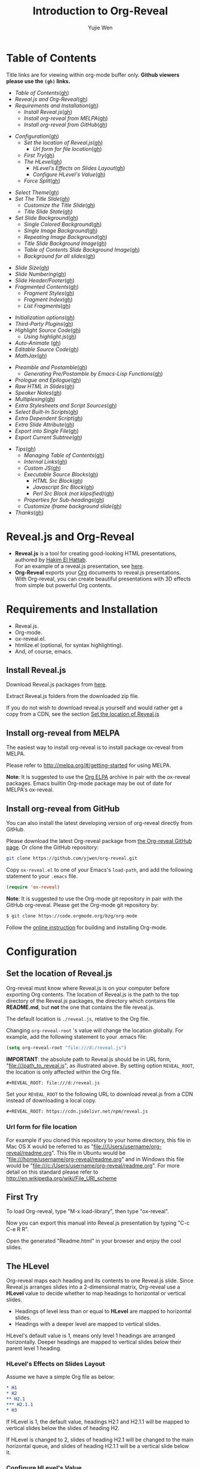 #+Title: Introduction to Org-Reveal
#+Author: Yujie Wen
#+Email: yjwen.ty@gmail.com

#+REVEAL_INIT_OPTIONS: width:1200, height:800, margin: 0.1, minScale:0.2, maxScale:2.5, transition:'cube'
#+OPTIONS: toc:nil
#+REVEAL_THEME: moon
#+REVEAL_HLEVEL: 2
#+REVEAL_HEAD_PREAMBLE: <meta name="description" content="Org-Reveal Introduction.">
#+REVEAL_POSTAMBLE: <p> Created by yjwen. </p>
#+REVEAL_PLUGINS: (markdown notes)
#+REVEAL_EXTRA_CSS: ./local.css

[[http://melpa.org/#/ox-reveal][file:http://melpa.org/packages/ox-reveal-badge.svg]]
[[http://www.gnu.org/licenses/gpl-3.0.html][file:https://img.shields.io/:license-gpl3-blue.svg]]

* Table of Contents
  Title links are for viewing within org-mode buffer only. *Github
  viewers please use the =(gh)= links.*

  - [[Table of Contents][Table of Contents]]([[https://github.com/yjwen/org-reveal#table-of-contents][gh]])
  - [[Reveal.js and Org-Reveal][Reveal.js and Org-Reveal]]([[https://github.com/yjwen/org-reveal#revealjs-and-org-reveal][gh]])
  - [[Requirements and Installation][Requirements and Installation]]([[https://github.com/yjwen/org-reveal#requirements-and-installation][gh]])
    - [[Install Reveal.js][Install Reveal.js]]([[https://github.com/yjwen/org-reveal#install-revealjs][gh]])
    - [[Install org-reveal from MELPA][Install org-reveal from MELPA]]([[https://github.com/yjwen/org-reveal#install-org-reveal-from-melpa][gh]])
    - [[Install org-reveal from GitHub][Install org-reveal from GitHub]]([[https://github.com/yjwen/org-reveal#install-org-reveal-from-github][gh]])
#+REVEAL: split:t
  - [[Configuration][Configuration]]([[https://github.com/yjwen/org-reveal#configuration][gh]])
    - [[Set the location of Reveal.js][Set the location of Reveal.js]]([[https://github.com/yjwen/org-reveal#set-the-location-of-revealjs][gh]])
      - [[Url form for file location][Url form for file location]]([[https://github.com/yjwen/org-reveal#url-form-for-file-location][gh]])
    - [[First Try][First Try]]([[https://github.com/yjwen/org-reveal#first-try][gh]])
    - [[The HLevel][The HLevel]]([[https://github.com/yjwen/org-reveal#the-hlevel][gh]])
      - [[HLevel's Effects on Slides Layout][HLevel's Effects on Slides Layout]]([[https://github.com/yjwen/org-reveal#hlevels-effects-on-slides-layout][gh]])
      - [[Configure HLevel's Value][Configure HLevel's Value]]([[https://github.com/yjwen/org-reveal#configure-hlevels-value][gh]])
    - [[Force Split][Force Split]]([[https://github.com/yjwen/org-reveal#force-split][gh]])
#+REVEAL: split:t
    - [[Select Theme][Select Theme]]([[https://github.com/yjwen/org-reveal#select-theme][gh]])
    - [[Set The Title Slide][Set The Title Slide]]([[https://github.com/yjwen/org-reveal#set-the-title-slide][gh]])
      - [[Customize the Title Slide][Customize the Title Slide]]([[https://github.com/yjwen/org-reveal#customize-the-title-slide][gh]])
      - [[Title Slide State][Title Slide State]]([[https://github.com/yjwen/org-reveal#title-slide-state][gh]])
    - [[Set Slide Background][Set Slide Background]]([[https://github.com/yjwen/org-reveal#set-slide-background][gh]])
      - [[Single Colored Background][Single Colored Background]]([[https://github.com/yjwen/org-reveal#single-colored-background][gh]])
      - [[Single Image Background][Single Image Background]]([[https://github.com/yjwen/org-reveal#single-image-background][gh]])
      - [[Repeating Image Background][Repeating Image Background]]([[https://github.com/yjwen/org-reveal#repeating-image-background][gh]])
      - [[Title Slide Background Image][Title Slide Background Image]]([[https://github.com/yjwen/org-reveal#title-slide-background-image][gh]])
      - [[Table of Contents Slide Background Image][Table of Contents Slide Background Image]]([[https://github.com/yjwen/org-reveal#table-of-contents-slide-background-image][gh]])
      - [[Background for all slides][Background for all slides]]([[https://github.com/yjwen/org-reveal#background-for-all-slides][gh]])
#+REVEAL: split:t
    - [[Slide Size][Slide Size]]([[https://github.com/yjwen/org-reveal#slide-size][gh]])
    - [[Slide Numbering][Slide Numbering]]([[https://github.com/yjwen/org-reveal#slide-numbering][gh]])
    - [[Slide Header/Footer][Slide Header/Footer]]([[https://github.com/yjwen/org-reveal#slide-header/footer][gh]])
    - [[Fragmented Contents][Fragmented Contents]]([[https://github.com/yjwen/org-reveal#fragmented-contents][gh]])
      - [[Fragment Styles][Fragment Styles]]([[https://github.com/yjwen/org-reveal#fragment-styles][gh]])
      - [[Fragment Index][Fragment Index]]([[https://github.com/yjwen/org-reveal#fragment-index][gh]])
      - [[List Fragments][List Fragments]]([[https://github.com/yjwen/org-reveal#list-fragments][gh]])
#+REVEAL: split:t
    - [[Initialization options][Initialization options]]([[https://github.com/yjwen/org-reveal#initialization-options][gh]])
    - [[Third-Party Plugins][Third-Party Plugins]]([[https://github.com/yjwen/org-reveal#third-party-plugins][gh]])
    - [[Highlight Source Code][Highlight Source Code]]([[https://github.com/yjwen/org-reveal#highlight-source-code][gh]])
      - [[Using highlight.js][Using highlight.js]]([[https://github.com/yjwen/org-reveal#using-highlightjs][gh]])
    - [[Auto-Animate]] ([[https://github.com/yjwen/org-reveal#auto-animate][gh]])
    - [[Editable Source Code][Editable Source Code]]([[https://github.com/yjwen/org-reveal#editable-source-code][gh]])
    - [[MathJax][MathJax]]([[https://github.com/yjwen/org-reveal#mathjax][gh]])
#+REVEAL: split:t
    - [[Preamble and Postamble][Preamble and Postamble]]([[https://github.com/yjwen/org-reveal#preamble-and-postamble][gh]])
      - [[Generating Pre/Postamble by Emacs-Lisp Functions][Generating Pre/Postamble by Emacs-Lisp Functions]]([[https://github.com/yjwen/org-reveal#generating-pre/postamble-by-emacs-lisp-functions][gh]])
    - [[Prologue and Epilogue]]([[https://github.com/yjwen/org-reveal#prologue-and-epilogue][gh]])
    - [[Raw HTML in Slides][Raw HTML in Slides]]([[https://github.com/yjwen/org-reveal#raw-html-in-slides][gh]])
    - [[Speaker Notes][Speaker Notes]]([[https://github.com/yjwen/org-reveal#speaker-notes][gh]])
    - [[Multiplexing][Multiplexing]]([[https://github.com/yjwen/org-reveal#multiplexing][gh]])
    - [[Extra Stylesheets and Script Sources][Extra Stylesheets and Script Sources]]([[https://github.com/yjwen/org-reveal#extra-stylesheets-and-script-sources][gh]])
    - [[Select Built-In Scripts][Select Built-In Scripts]]([[https://github.com/yjwen/org-reveal#select-built-in-scripts][gh]])
    - [[Extra Dependent Script][Extra Dependent Script]]([[https://github.com/yjwen/org-reveal#extra-dependent-script][gh]])
    - [[Extra Slide Attribute][Extra Slide Attribute]]([[https://github.com/yjwen/org-reveal#extra-slide-attribute][gh]])
    - [[Export into Single File][Export into Single File]]([[https://github.com/yjwen/org-reveal#export-into-single-file][gh]])
    - [[Export Current Subtree][Export Current Subtree]]([[https://github.com/yjwen/org-reveal#export-current-subtree][gh]])
#+REVEAL: split:t
  - [[Tips][Tips]]([[https://github.com/yjwen/org-reveal#tips][gh]])
    - [[Managing Table of Contents][Managing Table of Contents]]([[https://github.com/yjwen/org-reveal#managing-table-of-contents][gh]])
    - [[Internal Links][Internal Links]]([[https://github.com/yjwen/org-reveal#internal-links][gh]])
    - [[Custom JS][Custom JS]]([[https://github.com/yjwen/org-reveal#custom-js][gh]])
    - [[Executable Source Blocks][Executable Source Blocks]]([[https://github.com/yjwen/org-reveal#executable-source-blocks][gh]])
      - [[HTML Src Block][HTML Src Block]]([[https://github.com/yjwen/org-reveal#html-src-block][gh]])
      - [[Javascript Src Block][Javascript Src Block]]([[https://github.com/yjwen/org-reveal#javascript-src-block][gh]])
      - [[Perl Src Block (not klipsified)][Perl Src Block (not klipsified)]]([[https://github.com/yjwen/org-reveal#perl-src-block-(not-klipsified)][gh]])
    - [[Properties for Sub-headings][Properties for Sub-headings]]([[https://github.com/yjwen/org-reveal#properties-for-sub-headings][gh]])
    - [[Customize iframe background slide][Customize iframe background slide]]([[https://github.com/yjwen/org-reveal#customize-iframe-background-slide][gh]])
  - [[Thanks][Thanks]]([[https://github.com/yjwen/org-reveal#thanks][gh]])

* Reveal.js and Org-Reveal

  - *Reveal.js* is a tool for creating good-looking HTML presentations,
    authored by [[http://hakim.se/][Hakim El Hattab]]. \\
    For an example of a reveal.js presentation, see [[http://lab.hakim.se/reveal-js/#/][here]].
  - *Org-Reveal* exports your [[http://orgmode.org/][Org]] documents to reveal.js
    presentations.\\
    With Org-reveal, you can create beautiful presentations with 3D
    effects from simple but powerful Org contents.

* Requirements and Installation

  - Reveal.js.
  - Org-mode.
  - ox-reveal.el.
  - htmlize.el (optional, for syntax highlighting).
  - And, of course, emacs.

** Install Reveal.js

   Download Reveal.js packages from [[https://github.com/hakimel/reveal.js/][here]].

   Extract Reveal.js folders from the downloaded zip file.

   If you do not wish to download reveal.js yourself and would rather get a copy from a CDN,
   see the section [[https://github.com/yjwen/org-reveal#set-the-location-of-revealjs][Set the location of Reveal.js]]

** Install org-reveal from MELPA

   The easiest way to install org-reveal is to install package
   ox-reveal from MELPA.

   Please refer to [[http://melpa.org/#/getting-started]] for using MELPA.

   *Note*: It is suggested to use the [[http://orgmode.org/elpa.html][Org ELPA]] archive in pair
   with the ox-reveal packages. Emacs builtin Org-mode package may be
   out of date for MELPA's ox-reveal.

** Install org-reveal from GitHub

   You can also install the latest developing version of org-reveal directly
   from GitHub.

   Please download the latest Org-reveal package from [[https://github.com/yjwen/org-reveal][the Org-reveal
   GitHub page]]. Or clone the GitHub repository:
   #+BEGIN_SRC sh
   git clone https://github.com/yjwen/org-reveal.git
   #+END_SRC

   Copy =ox-reveal.el= to one of your Emacs's ~load-path~, and add the
   following statement to your =.emacs= file.
   #+BEGIN_SRC lisp
   (require 'ox-reveal)
   #+END_SRC

   *Note*: It is suggested to use the Org-mode git repository in pair
   with the GitHub org-reveal. Please get the Org-mode git repository
   by:
   #+BEGIN_SRC sh
   $ git clone https://code.orgmode.org/bzg/org-mode
   #+END_SRC

   Follow the [[http://orgmode.org/worg/dev/org-build-system.html][online instruction]] for building and installing Org-mode.


* Configuration

** Set the location of Reveal.js

   Org-reveal must know where Reveal.js is on your computer before
   exporting Org contents. The location of Reveal.js is the path to
   the top directory of the Reveal.js packages, the directory which contains
   file *README.md*, but *not* the one that contains the file reveal.js.

   The default location is =./reveal.js=, relative to the Org file.

   Changing =org-reveal-root= 's value will change the location
   globally. For example, add the following statement to your .emacs
   file:
#+BEGIN_SRC lisp
(setq org-reveal-root "file:///d:/reveal.js")
#+END_SRC
   *IMPORTANT*: the absolute path to Reveal.js should be in URL form,
   "file:///path_to_reveal.js", as illustrated above.  By setting
   option =REVEAL_ROOT=, the location is only affected within the Org
   file.

   #+BEGIN_SRC org
   ,#+REVEAL_ROOT: file:///d:/reveal.js
   #+END_SRC

   Set your =REVEAL_ROOT= to the following URL to download reveal.js from
   a CDN instead of downloading a local copy.

   #+BEGIN_SRC org
   ,#+REVEAL_ROOT: https://cdn.jsdelivr.net/npm/reveal.js
   #+END_SRC


*** Url form for file location

    For example if you cloned this repository to your home directory,
    this file in Mac OS X would be referred to as
    "file:///Users/username/org-reveal/readme.org".  This file in
    Ubuntu would be "file:///home/username/org-reveal/readme.org" and
    in Windows this file would be
    "file:///c:/Users/username/org-reveal/readme.org".  For more
    detail on this standard please refer to
    [[http://en.wikipedia.org/wiki/File_URI_scheme]]

** First Try

   To load Org-reveal, type "M-x load-library", then type
   "ox-reveal".

   Now you can export this manual into Reveal.js presentation by
   typing "C-c C-e R R".

   Open the generated "Readme.html" in your browser and enjoy the
   cool slides.

** The HLevel

   Org-reveal maps each heading and its contents to one Reveal.js
   slide. Since Reveal.js arranges slides into a 2-dimensional matrix,
   Org-reveal use a *HLevel* value to decide whether to map headings to horizontal
   or vertical slides.

   * Headings of level less than or equal to *HLevel* are mapped to horizontal
     slides.
   * Headings with a deeper level are mapped to vertical slides.

   HLevel's default value is 1, means only level 1 headings are arranged
   horizontally. Deeper headings are mapped to vertical slides below their
   parent level 1 heading.

*** HLevel's Effects on Slides Layout

    Assume we have a simple Org file as below:
#+BEGIN_SRC org
,* H1
,* H2
,** H2.1
,*** H2.1.1
,* H3
#+END_SRC

    If HLevel is 1, the default value, headings H2.1 and H2.1.1 will
    be mapped to vertical slides below the slides of heading H2.

    [[./images/hlevel.png]]

    If HLevel is changed to 2, slides of heading H2.1 will be changed
    to the main horizontal queue, and slides of heading H2.1.1 will be
    a vertical slide below it.

    [[./images/hlevel2.png]]

*** Configure HLevel's Value

    * Change variable =org-reveal-hlevel='s value to set HLevel globally.\\
      For example, add the following statement to your =.emacs= file.
#+BEGIN_SRC lisp
(setq org-reveal-hlevel 2)
#+END_SRC

    * Setting Org files local HLevel to option =REVEAL_HLEVEL=.
#+BEGIN_SRC org
,#+REVEAL_HLEVEL: 2
#+END_SRC

** Force Split

   If one heading has too many things to fit into one slide, you can
   split the contents into multiple vertical slides manually, by inserting

#+BEGIN_SRC org
,#+REVEAL: split
#+END_SRC

#+REVEAL: split

   Now a new slide begins after =#+REVEAL= keyword.

   To repeat the heading title on the split slide, please insert
   ~#+REVEAL: split:t~ instead.

** Select Theme

Theme is set globally throughout the whole file by setting option
=REVEAL_THEME=.

Available themes can be found in ~dist/theme~ in the reveal.js
directory and can be select by giving the CSS file base name (without
.css extension) to =REVEAL_THEME=.

A custom theme CSS can be also set by giving its URL to
~REVEAL_THEME~.

Slide transition style is set by initialization option ~transition~
and the transition speed is set by ~transitionSpeed~ . Please refer to
section [[Initialization options]] for details.

Available transitions are: default|cube|page|concave|zoom|linear|fade|none.

For an example of these settings, please check the heading part of this document.
** Set The Title Slide
   By default, Org-reveal generates a title slide displaying the
   title, the author, the Email, the date and the time-stamp of the
   Org document, controlled by Org's [[http://orgmode.org/org.html#Export-settings][export settings]].

   To avoid a title slide, please set variable
   ~org-reveal-title-slide~ to ~nil~, or add ~reveal_title_slide:nil~ to
   ~#+OPTIONS:~ line.

   To restore the default title slide, please set variable
   ~org-reveal-title-slide~ to ~'auto~.

*** Customize the Title Slide

    There are 3 ways to customize the title slide.

    1. Set variable ~org-reveal-title-slide~ to a string of HTML markups.
    2. Set ~reveal_title_slide~ in the ~#+OPTIONS:~ line to a string of HTML markups.
    3. Use one or more option lines ~#+REVEAL_TITLE_SLIDE:~ to specify
       the HTML of the title slide.

    The following escaping characters can be used to retrieve document
    information:
    | ~%t~ | Title     |
    | ~%s~ | Subtitle  |
    | ~%a~ | Author    |
    | ~%e~ | Email     |
    | ~%d~ | Date      |
    | ~%%~ | Literal % |

*** Title Slide State

    Using this option allows to thoroughly change the style of the title slide:

    * =REVEAL_TITLE_SLIDE_STATE=: Style applied to the [[https://revealjs.com/markup/#viewport][viewport]] of title slide.
      See the [[https://revealjs.com/markup/#slide-states][reveal.js documentation]]
      for details.

** Set Slide Background

   Slide background can be set to a color, an image, a repeating image
   array or an iframe by setting heading properties.

*** Single Colored Background
   :PROPERTIES:
   :reveal_background: #543210
   :END:

    Set property =reveal_background= to either an RGB color value, or any
    supported CSS color format.

#+BEGIN_SRC org
,*** Single Colored Background
   :PROPERTIES:
   :reveal_background: #123456
   :END:
#+END_SRC

*** Single Image Background
    :PROPERTIES:
    :reveal_background: ./images/whale.jpg
    :reveal_background_trans: slide
    :END:

    Set property =reveal_background= to an URL of background image.
    Set property =reveal_background_trans= to =slide= to make background image
    sliding rather than fading.
#+BEGIN_SRC org
,*** Single Image Background
    :PROPERTIES:
    :reveal_background: ./images/whale.jpg
    :reveal_background_trans: slide
    :END:
#+END_SRC

*** Repeating Image Background
    :PROPERTIES:
    :reveal_background: ./images/whale.jpg
    :reveal_background_size: 200px
    :reveal_background_repeat: repeat
    :reveal_background_opacity: 0.2
    :END:

    Resize background image by setting property
    =reveal_background_size= to a number.

    Set property =reveal_background_repeat= to =repeat= to repeat
    image on the background, =reveal_background_opacity= for the
    background opacity, which is a value of 0-1.
#+BEGIN_SRC org
,*** Repeating Image Background
    :PROPERTIES:
    :reveal_background: ./images/whale.jpg
    :reveal_background_size: 200px
    :reveal_background_repeat: repeat
    :reveal_background_opacity: 0.2
    :END:
#+END_SRC

*** Iframe background
    :PROPERTIES:
    :reveal_background_iframe: https://hakim.se
    :reveal_background: rgb(0,0,0)
    :reveal_background_opacity: 0.8
    :END:

    When =iframe= is being used as slide background, the content of the slide will
    be put inside a dedicated division. The other background options can be used to
    configure this new division. The =reveal_background= supports both color and
    image as a normal slide.
#+BEGIN_SRC org
    :PROPERTIES:
    :reveal_background_iframe: https://hakim.se
    :reveal_background: rgb(0,0,0)
    :reveal_background_opacity: 0.8
    :END:
#+END_SRC

*** Title Slide Background Image

    To set the title slide's background image, please specify the
    following options:

    * =REVEAL_TITLE_SLIDE_BACKGROUND=: A URL to the background image.
    * =REVEAL_TITLE_SLIDE_BACKGROUND_SIZE=: HTML size specification, e.g. ~200px~.
    * =REVEAL_TITLE_SLIDE_BACKGROUND_REPEAT=: Set to ~repeat~ to repeat the image.
    * =REVEAL_TITLE_SLIDE_BACKGROUND_OPACITY=: Set the background opacity.

*** Table of Contents Slide Background Image

    To set the (automatically generated) table of contents slide's background
    image, please specify the following options:

    * =REVEAL_TOC_SLIDE_BACKGROUND=: A URL to the background image.
    * =REVEAL_TOC_SLIDE_BACKGROUND_SIZE=: HTML size specification, e.g. ~200px~.
    * =REVEAL_TOC_SLIDE_BACKGROUND_REPEAT=: Set to ~repeat~ to repeat the image.
    * =REVEAL_TOC_SLIDE_BACKGROUND_OPACITY=: Set the background opacity.
*** Background for all slides

    You can also configure the background for all slides in the presentation with:

    * =REVEAL_DEFAULT_SLIDE_BACKGROUND=
    * =REVEAL_DEFAULT_SLIDE_BACKGROUND_SIZE=
    * =REVEAL_DEFAULT_SLIDE_BACKGROUND_POSITION=
    * =REVEAL_DEFAULT_SLIDE_BACKGROUND_REPEAT=
    * =REVEAL_DEFAULT_SLIDE_BACKGROUND_TRANSITION=

    Refer to the [[https://github.com/yjwen/org-reveal#set-slide-background][Set slide background section]] for instructions on how to use each
    parameter.

** Slide Size

   Reveal.js scales slides to best fit the display resolution, but you can
   also specify the desired size by settings the option tags =reveal_width=
   and =reveal_height=.

   The scaling behavior can also be constrained by setting following
   options:
   * =#+REVEAL_MARGIN:= :: a float number, the factor of empty area
        surrounding slide contents.
   * =#+REVEAL_MIN_SCALE:= :: a float number, the minimum scaling down
        ratio.
   * =#+REVEAL_MAX_SCALE:= :: a float number, the maximum scaling up
        ratio.

** Slide Numbering

To enable slide numbers, please add the following Reveal.js initial option.
#+BEGIN_SRC org
,#+REVEAL_INIT_OPTIONS: slideNumber:true
#+END_SRC

Other possible choice for slide numbers are:
| "h.v" | Horizontal . vertical slide number. The same as ~true~ |
| "h/v" | Horizontal / vertical slide number                     |
| "c"   | Flatten slide number                                   |
| "c/t" | Flatten slide number / total slides                    |

** Slide Header/Footer
   Specify Slide header/footer globally by =#+REVEAL_SLIDE_HEADER:=
   and =#+REVEAL_SLIDE_FOOTER:=. The option content will be put into
   divisions of class =slide-header= and =slide-footer=, so you can
   control their appearance in custom CSS file(see [[https://github.com/rafadc/org-reveal#extra-stylesheets][Extra Stylesheets]]).
   By default header/footer content will only display on content
   slides. To show them also on the title and toc slide you can add
   ~reveal_global_header:t~ and ~reveal_global_footer:t~ to
   ~#+OPTIONS:~ line.

** Fragmented Contents

    Make contents fragmented (show up one-by-one) by setting option
    =ATTR_REVEAL= with property ":frag frag-style", as illustrated
    below.

#+ATTR_REVEAL: :frag roll-in
    Paragraphs can be fragmented.

#+ATTR_REVEAL: :frag roll-in
    - Lists can
    - be fragmented.

#+ATTR_REVEAL: :frag roll-in
    Pictures, tables and many other HTML elements can be fragmented.

*** Fragment Styles
    Available fragment styles are:
#+ATTR_REVEAL: :frag t
    * grow
    * shrink
    * roll-in
    * fade-out
    * highlight-red
    * highlight-green
    * highlight-blue
    * appear

    Setting ~:frag t~ will use Reveal.js default fragment style, which
    can be overridden by local option ~#+REVEAL_DEFAULT_FRAG_STYLE~ or
    global variable ~org-reveal-default-frag-style~.

*** Fragment Index
    Fragment sequence can be changed by assigning adding ~:frag_idx~
    property to each fragmented element.

#+ATTR_REVEAL: :frag t :frag_idx 3
    And, this paragraph shows at last.

#+ATTR_REVEAL: :frag t :frag_idx 2
    This paragraph shows secondly.

#+ATTR_REVEAL: :frag t :frag_idx 1
    This paragraph shows at first.

*** List Fragments

    ~#+ATTR_REVEAL: :frag frag-style~ above a list defines fragment
    style for the list as a whole.
#+ATTR_REVEAL: :frag grow
    1. All items grow.
    2. As a whole.

    To define fragment styles for every list item, please enumerate
    each item's style in a lisp list.

    ~none~ in the style list will disable fragment for the
    corresponding list item.

    Custom fragment sequence should also be enumerated for each list
    item.

#+REVEAL: split:t
    An example:

#+BEGIN_SRC org
,#+ATTR_REVEAL: :frag (grow shrink roll-in fade-out none) :frag_idx (4 3 2 1 -)
   * I will grow.
   * I will shrink.
   * I rolled in.
   * I will fade out.
   * I don't fragment.
#+END_SRC

#+ATTR_REVEAL: :frag (grow shrink roll-in fade-out none) :frag_idx (4 3 2 1 -)
   * I will grow.
   * I will shrink.
   * I rolled in.
   * I will fade out.
   * I don't fragment.
#+REVEAL: split:t
   When there is ~:frag_idx~ specified, insufficient fragment style
   list will be extended by its last element. So a ~:frag (appear)~
   assigns each item of a list the ~appear~ fragment style.
#+BEGIN_SRC org
,#+ATTR_REVEAL: :frag (appear)
   * I appear.
   * I appear.
   * I appear.
#+END_SRC
#+ATTR_REVEAL: :frag (appear)
   * I appear.
   * I appear.
   * I appear.

** Initialization options
Use ~#+REVEAL_INIT_OPTIONS~ to give JS snippet for initialize
reveal.js with different options. Check [[https://github.com/hakimel/reveal.js/#configuration][reveal.js document]] for
supported options. Check the head part of this document for an
example.
** Third-Party Plugins
Reveal.js is also extensible through third-party plugins. Org-reveal
provides a customizable variable ~org-reveal-external-plugins~ for
defining available third-party plugins. This variable is an
associative list. The first element of each Assoc cell is a symbol
same as the name of the plugin and the second is either a string
specifying the location of the plugin script or a list of string in
case of multiple scripts. Each script string can have ONE optional
~%s~, which will be replaced by `reveal-root`. Code below is an
example.
#+begin_src lisp
(setq org-reveal-external-plugins '((RevealMenu . "path/to/reveal.js-menu/menu.js"))
#+end_src

#+REVEAL: split:t

Plugins can be specified in buffer by one or more
~#+REVEAL_EXTERNAL_PLUGINS~ options. Each option can have one or more
plugin specifications of the same format as in
~org-reveal-external-plugins~. Below is an example.

#+begin_src org
  ,#+REVEAL_EXTERNAL_PLUGINS: (plugin1 . "ex/plugin1.js") (plugin2 . "ex/plugin2.js")
  ,#+REVEAL_EXTERNAL_PLUGINS: (plugin3 "ex/plugin3-1.js" "ex/plugin3-2.js")
#+end_src

At most one ~%s~ can be inserted into each plugin string, which will
be replaced by Reveal.js root path.

** Highlight Source Code

   There are two ways to highlight source code.
   1. Use your Emacs theme
   2. Use highlight.js


   To Use your Emacs theme, please make sure ~htmlize.el~ is
   installed. Then no more setup is necessary.

   Below is an example of highlighted lisp code from org-reveal.
   #+BEGIN_SRC lisp
     (defun org-reveal--read-file (file)
       "Return the content of file"
       (with-temp-buffer
	 (insert-file-contents-literally file)
	 (buffer-string)))
   #+END_SRC

   If you saw odd indentation, please set variable =org-html-indent=
   to =nil= and export again.

*** Using highlight.js

    You can also use [[https://highlightjs.org][highlight.js]], by adding ~highlight~ to the Reveal.js
    plugin list.
    #+BEGIN_SRC org
      ,#+REVEAL_PLUGINS: (highlight)
    #+END_SRC

    The default highlighting theme is ~zenburn.css~ brought with
    Reveal.js. To use other themes, please specify the CSS file name by
    ~#+REVEAL_HIGHLIGHT_CSS~ or the variable ~org-reveal-highlight-css~.

    The "%r" in the given CSS file name will be replaced by Reveal.js'
    URL.

    Reveal.js supports to enable line numbers and highlighting on
    given line numbers. Please use ~:code_attribs~ to pass [[https://github.com/hakimel/reveal.js#line-numbers--highlights][the proper
    attributes]] to the source code block . Below is an example.
#+BEGIN_SRC org
,#+ATTR_REVEAL: :code_attribs data-line-numbers='1|3'
,#+BEGIN_SRC c++
int main()
{
  cout << "Hello" << endl;
}
,#+END_SRC
#+END_SRC

** Auto-Animate
   To enable [[https://revealjs.com/auto-animate/][auto-animate]], please add ~data-auto-animate~ to heading's
   ~REVEAL_EXTRA_ATTR~ property. To force Reveal.js to match source
   codes across slides, please add the same ~:data_id foo~ to the
   ~#+ADDR_REVEAL:~ tag of the source code blocks. Example as below.
   #+begin_src org
          ,* Heading 1
            :PROPERTIES:
            :REVEAL_EXTRA_ATTR: data-auto-animate
            :END:

            ,#+ATTR_REVEAL: :data_id foo
            ,#+begin_src js
              let index = 1
            ,#+end_src


     ,* Heading 2
       :PROPERTIES:
       :REVEAL_EXTRA_ATTR: data-auto-animate
       :END:


       ,#+ATTR_REVEAL: :data_id foo
       ,#+begin_src js
         let index = 1
         let value = 2
       ,#+end_src

   #+end_src


** Editable Source Code
It is now possible to embed code blocks in a codemirror instance in order to edit code during a presentation.  At present, this capacity is turned on or off at time export using these defcustoms:
- ~org-reveal-klipsify-src~
- ~org-reveal-klipse-css~
- ~org-reveal-klipse-js~
This feature is turned off by default and needs to be switched on with ~org-reveal-klipsify-src~.  At present code editing is supported in javascript, clojure, php, ruby, scheme, and python only.

** MathJax
  :PROPERTIES:
  :CUSTOM_ID: my-heading
  :END:


   ${n! \over k!(n-k)!} = {n \choose k}$

   LateX equation are rendered in native HTML5 contents.

   *IMPORTANT*: Displaying equations requires internet connection to
   [[http://mathjax.org/][mathjax.org]] or local MathJax installation. For local MathJax
   installation, set option =REVEAL_MATHJAX_URL= to the URL pointing
   to the local MathJax location.

   *Note*: Option ~reveal_mathjax~ is obsolete now. Org-reveal
   exports necessary MathJax configurations when there is Latex
   equation found.

** Preamble and Postamble

   You can define preamble and postamble contents which will not be
   shown as slides, but will be exported into the body part of the
   generated HTML file, at just before and after the slide contents.

   Change preamble and postamble contents globally by setting variable
   =org-reveal-preamble= and =org-reveal-postamble=.

   Change preamble and postamble contents locally by setting options
   =REVEAL_PREAMBLE= and =REVEAL_POSTAMBLE=, as illustrated at the
   heading part of this document.

   To add custom contents into HTML =<head>= parts, set contents to
   variable =org-reveal-head-preamble= or option
   =REVEAL_HEAD_PREAMBLE=.

*** Generating Pre/Postamble by Emacs-Lisp Functions

    If the contents of pre/postamble is the name of an evaluated
    Emacs-Lisp function, which must accept an argument of Org-mode
    info and return a string, the returned string will be taken
    as pre/postamble contents.

    So you can embed the Emacs-Lisp function as an Org-Babel source
    block and mark it to be evaluated when exporting the document.

** Prologue and Epilogue

Similar to preamble and postamble, arbitrary HTML contents can be
inserted between the opening ~<div reveal>~ and ~<div slides>~ tags,
called prologue, and their closing counterparts, called epilogue.

Specify those contents by options ~REVEAL_PROLOGUE~ and
~REVEAL_EPILOGUE~ for one buffer, or by variable ~org-reveal-prologue~
and ~org-reveal-epilogue~ for global setup.

** Raw HTML in Slides

   Besides the Org contents, you can embed raw HTML contents
   into slides by placing a =#+REVEAL_HTML= keyword.

   The famous cat jump fail:
#+REVEAL_HTML: <iframe width="420" height="315" src="https://www.youtube.com/embed/Awf45u6zrP0" frameborder="0" allowfullscreen></iframe>
** Speaker Notes
   Reveal.js supports speaker notes, which are displayed in a separate
   browser window. Pressing 's' on slide's windows will pop up a window
   displaying the current slide, the next slide and the speaker notes on the current
   slide.

   Org-reveal recognize texts between =#+BEGIN_NOTES= and =#+END_NOTES=
   as speaker notes. See the example below.

#+BEGIN_SRC org
,* Heading 1
   Some contents.
,#+BEGIN_NOTES
  Enter speaker notes here.
,#+END_NOTES
#+END_SRC

   To skip exporting speaker notes, please set variable
   ~org-reveal-ignore-speaker-notes~ to ~t~.

#+REVEAL: split
   Speaker notes requires the ~notes~ plug-in. If you changed default
   plug-in setting by specifying =#+REVEAL_PLUGINS= or by setting
   variable =org-reveal-plugins=, please make sure ~notes~ is in the
   plug-in list to enable speaker notes.

#+REVEAL: split

   Due to a bug in Reveal.js, sometimes the speaker notes window
   shows only blank screens. A workaround to this issue is to put
   the presentation HTML file into the Reveal.js root directory and
   reopen it in the browser.

** Multiplexing
   Reveal.js supports a [[https://github.com/reveal/multiplex#multiplex-plugin][multiplexing plugin]], which allows your
   audience to view the slides of the presentation you are controlling
   on their own phone, tablet or laptop. As the master presentation
   navigates the slides, all client presentations will update in real
   time. See a demo at [[https://reveal-multiplex.glitch.me/]].

   To use multiplexing, first prepare a Socket.io server by the
   instruction [[https://github.com/reveal/multiplex#socketio-server][here]]. Then include the following options in the org
   file. Contents in ~[]~ are commentary notes, not part of the
   options.
#+BEGIN_SRC org
,#+REVEAL_MULTIPLEX_ID: [Obtained from the socket.io server. ]
,#+REVEAL_MULTIPLEX_SECRET: [Obtained from socket.io server. Gives the master control of the presentation.]
,#+REVEAL_MULTIPLEX_URL:  https://reveal-multiplex.glitch.me [Location of socket.io server]
#+END_SRC

   If your are using Reveal.js 3.x, an extra option is necessary for
   Socket.io scripts.
#+BEGIN_SRC org
,#+REVEAL_MULTIPLEX_SOCKETIO_URL: http://cdnjs.cloudflare.com/ajax/libs/socket.io/0.9.10/socket.io.min.js
#+END_SRC

   You must generate unique values for the =REVEAL_MULTIPLEX_ID= and
   =REVEAL_MULTIPLEX_SECRET= options, obtaining these from the socket.io server
   you are using.

   If you include these options in your .org file, reveal-org will enable your
   .html file as the master file for multiplexing and will generate a file named
   in the form =[filename]_client.html= in the same directory as the client
   .html file. Provide your audience with a link to the client file to allow
   them to track your presentation on their own device.

** Extra Stylesheets and Script Sources

   Set =REVEAL_EXTRA_CSS= to a stylesheet file path to load extra
   custom styles after loading a theme.

   Set =REVEAL_EXTRA_SCRIPT_SRC= to script file path to load extra
   script sources. In case of multiple script files, specify each of
   them by one =REVEAL_EXTRA_SCRIPT_SRC= line. The specified scripts
   is loaded after Reveal.js initialization.

   Scripts that must be loaded before Reveal.js initialization can be
   set by one or more =REVEAL_EXTRA_SCRIPT_BEFORE_SRC= lines.

#+BEGIN_SRC org
  ,#+REVEAL_EXTRA_CSS: url-to-custom-stylesheet.css
  ,#+REVEAL_EXTRA_SCRIPT_SRC: url-to-custom-script
#+END_SRC

   Same setup can be done globally by customize variables
   ~org-reveal-extra-css~, ~org-reveal-extra-script-src~ and
   ~org-reveal-extra-script-before-src~. In case of multiple script
   files, organize the script file names as a list.

** Select Built-In Scripts

   Set option =REVEAL_PLUGINS= or variable =org-reveal-plugins= to a
   lisp list to select built-in scripts.

   Available built-in scripts are:
   classList/markdown/highlight/zoom/notes/search/remotes.

   Default built-ins are: classList/markdown/highlight/zoom/notes/multiplex.

   The following examples select /markdown/ and /highlight/ only.
#+BEGIN_SRC org
,#+REVEAL_PLUGINS: (markdown highlight)
#+END_SRC

** Extra Dependent Script

   Set =REVEAL_EXTRA_JS= to the url of extra reveal.js dependent
   script if necessary.
#+BEGIN_SRC org
,#+REVEAL_EXTRA_JS: url-to-custom-script.js
#+END_SRC

** Extra Slide Attribute

   Set property =reveal_extra_attr= to headings to add any necessary attributes
   to slides.

** Export into Single File

   By setting option =reveal_single_file= to ~t~, images and necessary
   Reveal.js scripts will be embedded into the exported HTML file, to make
   a portable HTML. Please note that remote images will /not/ be included in the
   single file, so presentations with remote images will still require an Internet
   connection.

   Attention: This needs locally available reveal.js files!

   #+BEGIN_SRC org
   ,#+OPTIONS: reveal_single_file:t
   #+END_SRC

   When exporting into single file, functions provided by Reveal.js
   libraries will be disabled due to limitation, including PDF export,
   Markdown support, zooming, speaker notes and remote control.

   Code highlight by highlight.js is also disabled. But *code
   highlight by Emacs is not effected.*

** Export Current Subtree

  Use menu entry " C-c C-e R S" to export only current subtree,
  without the title slide and the table of content, for a quick preview
  of your current edition.

** Skip headings
Any heading with tag ~:noexport:~ will be discarded when exporting to
all backends. If you want a heading being discard when exporting to
Reveal.js only, please use tag ~:noexport_reveal:~.
* Tips

** Managing Table of Contents

It is well often the automatic "Table of Contents" is too large to fit
into one slide. One workaround is to disable the automatic TOC and
generate one manually, which can be split into multiple
slides. Org-reveal provides a helper function to insert a TOC to the
current org buffer. Type ~M-x org-reveal-manual-toc~ to invoke it.

To disable the automatic TOC, add =toc:nil= to =#+OPTIONS=
#+BEGIN_SRC org
,#+OPTIONS: toc:nil
#+END_SRC



** Internal Links

   Reveal.js supports only jump between slides, but not between
   elements on slides. Thus, we can only link to headlines in an Org
   document.

   You can create links pointing to a headline's text, or its
   custom-id, as the examples below:

   * [[Tips]].
   * [[#my-heading][Heading]] with a =CUSTOM_ID= property.

** Custom JS

   To pass custom JS code to ~Reveal.initialize~, state the code by
   ~#+REVEAL_EXTRA_INITIAL_JS~ (multiple statements are concatenated)
   or by custom variable ~org-reveal-extra-initial-js~. The first
   appearance of ~%s~ in the script will be replaced by Reveal.js root path.

   If you want to add extra code outside of the ~Reveal.initialize~
   block, then ~#+REVEAL_EXTRA_SCRIPT~ can be used. The code will be
   inserted after closing the ~Reveal.initialize~ statement, but before
   the closing ~</script>~ tag.

** Executable Source Blocks
To allow live execution of code in some languages, enable the klipse plugin by setting ~org-reveal-klipsify-src~ to non-nil.  Src blocks with the languages ~js~, ~clojure~, ~html~, ~python~, ~ruby~, ~scheme~, ~php~ will be executed with output shown in a console-like environment.  See the source code of ~org-reveal-src-block~ for more details.

*** HTML Src Block
#+BEGIN_SRC html
<h1 class="whatever">hello, what's your name</h1>
#+END_SRC

*** Javascript Src Block
#+BEGIN_SRC js
console.log("success");
var x='string using single quote';
x
#+END_SRC

*** Perl Src Block (not klipsified)
#+BEGIN_SRC perl
I don't know perl!
#+END_SRC

** Properties for Sub-headings

If you want to have multiple reveal presentations in a single Org-mode
file, you might want to switch from file-based properties like:

#+BEGIN_SRC org
,#+REVEAL_HLEVEL: 2
,#+REVEAL_INIT_OPTIONS: transition: 'cube'
,#+REVEAL_THEME: moon
#+END_SRC

to properties of sub-headings like:

#+BEGIN_SRC org
:PROPERTIES:
:EXPORT_REVEAL_HLEVEL: 2
:EXPORT_INIT_OPTIONS: transition: 'cube'
:EXPORT_REVEAL_THEME: moon
:END:
#+END_SRC

This way, each org-reveal presentation can have its own settings. An example heading with corresponding settings would look like:

#+BEGIN_SRC org
   ,* My org-reveal presentation among many within the same Org-mode file
  :PROPERTIES:
  :reveal_overview: t
  :EXPORT_AUTHOR: Test Author
  :EXPORT_DATE: 2018-01-01
  :EXPORT_TITLE: My Title
  :EXPORT_EMAIL: Test@example.com
  :EXPORT_OPTIONS: num:nil toc:nil reveal_keyboard:t reveal_overview:t
  :EXPORT_REVEAL_HLEVEL: 3
  :EXPORT_REVEAL_MARGIN: 200
  :END:
#+END_SRC

** Customize iframe background slide
:PROPERTIES:
:reveal_background_iframe: https://hakim.se
:reveal_background: rgb(0,0,0)
:reveal_background_opacity: 0.8
:reveal_background_position: absolute
:reveal_extra_attr: height: 200px; bottom: -700px; border-radius: 10px; padding: 20px
:END:
#+REVEAL_HTML: <smaller>
#+BEGIN_SRC org
  :reveal_background_position: absolute
  :reveal_extra_attr: height: 200px; bottom: -700px; border-radius: 10px; padding: 20px
#+END_SRC
#+REVEAL_HTML: </smaller>

* Thanks

  Courtesy to:

#+ATTR_REVEAL: :frag roll-in
  The powerful Org-mode,
#+ATTR_REVEAL: :frag roll-in
  the impressive Reveal.js
#+ATTR_REVEAL: :frag roll-in
  and the precise MathJax
